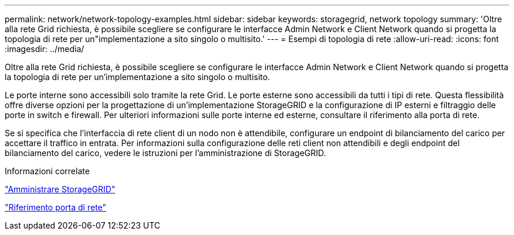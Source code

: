 ---
permalink: network/network-topology-examples.html 
sidebar: sidebar 
keywords: storagegrid, network topology 
summary: 'Oltre alla rete Grid richiesta, è possibile scegliere se configurare le interfacce Admin Network e Client Network quando si progetta la topologia di rete per un"implementazione a sito singolo o multisito.' 
---
= Esempi di topologia di rete
:allow-uri-read: 
:icons: font
:imagesdir: ../media/


[role="lead"]
Oltre alla rete Grid richiesta, è possibile scegliere se configurare le interfacce Admin Network e Client Network quando si progetta la topologia di rete per un'implementazione a sito singolo o multisito.

Le porte interne sono accessibili solo tramite la rete Grid. Le porte esterne sono accessibili da tutti i tipi di rete. Questa flessibilità offre diverse opzioni per la progettazione di un'implementazione StorageGRID e la configurazione di IP esterni e filtraggio delle porte in switch e firewall. Per ulteriori informazioni sulle porte interne ed esterne, consultare il riferimento alla porta di rete.

Se si specifica che l'interfaccia di rete client di un nodo non è attendibile, configurare un endpoint di bilanciamento del carico per accettare il traffico in entrata. Per informazioni sulla configurazione delle reti client non attendibili e degli endpoint del bilanciamento del carico, vedere le istruzioni per l'amministrazione di StorageGRID.

.Informazioni correlate
link:../admin/index.html["Amministrare StorageGRID"]

link:network-port-reference.html["Riferimento porta di rete"]
